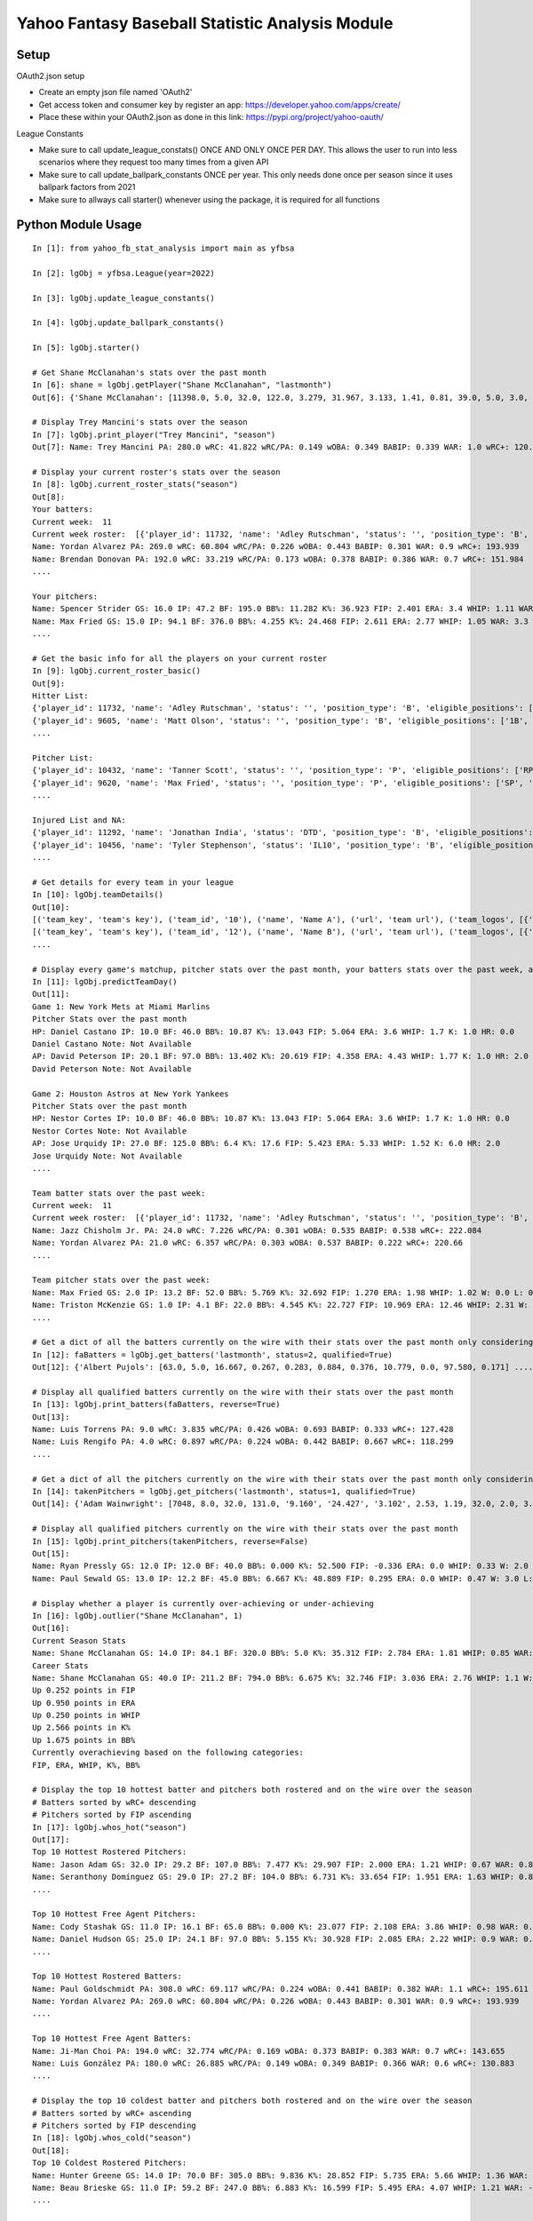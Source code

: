 ================================================
Yahoo Fantasy Baseball Statistic Analysis Module
================================================

Setup
-----
OAuth2.json setup

- Create an empty json file named 'OAuth2'
- Get access token and consumer key by register an app: https://developer.yahoo.com/apps/create/
- Place these within your OAuth2.json as done in this link: https://pypi.org/project/yahoo-oauth/

League Constants

- Make sure to call update_league_constats() ONCE AND ONLY ONCE PER DAY. This allows the user to run into less scenarios where they request too many times from a given API
- Make sure to call update_ballpark_constants ONCE per year. This only needs done once per season since it uses ballpark factors from 2021
- Make sure to allways call starter() whenever using the package, it is required for all functions

Python Module Usage
-------------------

::

  In [1]: from yahoo_fb_stat_analysis import main as yfbsa

  In [2]: lgObj = yfbsa.League(year=2022)

  In [3]: lgObj.update_league_constants()

  In [4]: lgObj.update_ballpark_constants()

  In [5]: lgObj.starter()

  # Get Shane McClanahan's stats over the past month
  In [6]: shane = lgObj.getPlayer("Shane McClanahan", "lastmonth")
  Out[6]: {'Shane McClanahan': [11398.0, 5.0, 32.0, 122.0, 3.279, 31.967, 3.133, 1.41, 0.81, 39.0, 5.0, 3.0, 1.0, 0.0]}

  # Display Trey Mancini's stats over the season
  In [7]: lgObj.print_player("Trey Mancini", "season")
  Out[7]: Name: Trey Mancini PA: 280.0 wRC: 41.822 wRC/PA: 0.149 wOBA: 0.349 BABIP: 0.339 WAR: 1.0 wRC+: 120.682

  # Display your current roster's stats over the season
  In [8]: lgObj.current_roster_stats("season")
  Out[8]:
  Your batters:
  Current week:  11
  Current week roster:  [{'player_id': 11732, 'name': 'Adley Rutschman', 'status': '', 'position_type': 'B', 'eligible_positions': ['C', 'Util'], 'selected_position': 'C'}, {'player_id': 9605, 'name': 'Matt Olson', 'status': '', 'position_type': 'B', 'eligible_positions': ['1B', 'Util'], 'selected_position': '1B'}, {'player_id': 9112, 'name': 'Jurickson Profar', 'status': '', 'position_type': 'B', 'eligible_positions': ['1B', '2B', 'OF', 'Util'], 'selected_position': '2B'}, {'player_id': 11771, 'name': 'Bobby Witt Jr.', 'status': '', 'position_type': 'B', 'eligible_positions': ['3B', 'SS', 'Util'], 'selected_position': '3B'}, {'player_id': 10233, 'name': 'Amed Rosario', 'status': '', 'position_type': 'B', 'eligible_positions': ['SS', 'OF', 'Util'], 'selected_position': 'OF'}, {'player_id': 10429, 'name': 'Ryan Mountcastle', 'status': '', 'position_type': 'B', 'eligible_positions': ['1B', 'OF', 'Util'], 'selected_position': 'OF'}, {'player_id': 11391, 'name': 'Nolan Gorman', 'status': '', 'position_type': 'B', 'eligible_positions': ['2B', '3B', 'Util'], 'selected_position': 'Util'}, {'player_id': 9846, 'name': 'Christian Walker', 'status': '', 'position_type': 'B', 'eligible_positions': ['1B', 'Util'], 'selected_position': 'Util'}, {'player_id': 11370, 'name': 'Oneil Cruz', 'status': '', 'position_type': 'B', 'eligible_positions': ['SS', 'Util'], 'selected_position': 'BN'}, {'player_id': 9553, 'name': 'Albert Almora Jr.', 'status': '', 'position_type': 'B', 'eligible_positions': ['OF', 'Util'], 'selected_position': 'BN'}, {'player_id': 10883, 'name': 'Yordan Alvarez', 'status': '', 'position_type': 'B', 'eligible_positions': ['OF', 'Util'], 'selected_position': 'BN'}, {'player_id': 10839, 'name': 'Jazz Chisholm Jr.', 'status': '', 'position_type': 'B', 'eligible_positions': ['2B', 'SS', 'Util'], 'selected_position': 'BN'}, {'player_id': 11292, 'name': 'Jonathan India', 'status': 'DTD', 'position_type': 'B', 'eligible_positions': ['2B', 'Util'], 'selected_position': 'BN'}, {'player_id': 11398, 'name': 'Shane McClanahan', 'status': '', 'position_type': 'P', 'eligible_positions': ['SP', 'P'], 'selected_position': 'SP'}, {'player_id': 12281, 'name': 'Spencer Strider', 'status': '', 'position_type': 'P', 'eligible_positions': ['SP', 'RP', 'P'], 'selected_position': 'SP'}, {'player_id': 8287, 'name': 'David Robertson', 'status': '', 'position_type': 'P', 'eligible_positions': ['RP', 'P'], 'selected_position': 'RP'}, {'player_id': 10432, 'name': 'Tanner Scott', 'status': '', 'position_type': 'P', 'eligible_positions': ['RP', 'P'], 'selected_position': 'RP'}, {'player_id': 9620, 'name': 'Max Fried', 'status': '', 'position_type': 'P', 'eligible_positions': ['SP', 'P'], 'selected_position': 'P'}, {'player_id': 10462, 'name': 'Triston McKenzie', 'status': '', 'position_type': 'P', 'eligible_positions': ['SP', 'P'], 'selected_position': 'P'}, {'player_id': 11854, 'name': 'Alek Manoah', 'status': '', 'position_type': 'P', 'eligible_positions': ['SP', 'P'], 'selected_position': 'P'}, {'player_id': 11381, 'name': 'Logan Gilbert', 'status': '', 'position_type': 'P', 'eligible_positions': ['SP', 'P'], 'selected_position': 'P'}, {'player_id': 9121, 'name': 'Gerrit Cole', 'status': '', 'position_type': 'P', 'eligible_positions': ['SP', 'P'], 'selected_position': 'BN'}, {'player_id': 10940, 'name': 'MacKenzie Gore', 'status': '', 'position_type': 'P', 'eligible_positions': ['SP', 'P'], 'selected_position': 'BN'}, {'player_id': 10934, 'name': 'Shane Baz', 'status': '', 'position_type': 'P', 'eligible_positions': ['SP', 'P'], 'selected_position': 'BN'}, {'player_id': 10909, 'name': 'Trevor Rogers', 'status': '', 'position_type': 'P', 'eligible_positions': ['SP', 'P'], 'selected_position': 'BN'}, {'player_id': 10456, 'name': 'Tyler Stephenson', 'status': 'IL10', 'position_type': 'B', 'eligible_positions': ['C', '1B', 'Util', 'IL'], 'selected_position': 'IL'}, {'player_id': 10423, 'name': 'Mike Soroka', 'status': 'IL60', 'position_type': 'P', 'eligible_positions': ['SP', 'P', 'IL'], 'selected_position': 'IL'}, {'player_id': 11378, 'name': 'Esteury Ruiz', 'status': 'NA', 'position_type': 'B', 'eligible_positions': ['2B', 'Util', 'NA'], 'selected_position': 'NA'}]
  Name: Yordan Alvarez PA: 269.0 wRC: 60.804 wRC/PA: 0.226 wOBA: 0.443 BABIP: 0.301 WAR: 0.9 wRC+: 193.939
  Name: Brendan Donovan PA: 192.0 wRC: 33.219 wRC/PA: 0.173 wOBA: 0.378 BABIP: 0.386 WAR: 0.7 wRC+: 151.984
  ....

  Your pitchers:
  Name: Spencer Strider GS: 16.0 IP: 47.2 BF: 195.0 BB%: 11.282 K%: 36.923 FIP: 2.401 ERA: 3.4 WHIP: 1.11 WAR: 1.5 W: 3.0 L: 2.0 SV: 0.0
  Name: Max Fried GS: 15.0 IP: 94.1 BF: 376.0 BB%: 4.255 K%: 24.468 FIP: 2.611 ERA: 2.77 WHIP: 1.05 WAR: 3.3 W: 7.0 L: 2.0 SV: 0.0  ....
  ....

  # Get the basic info for all the players on your current roster
  In [9]: lgObj.current_roster_basic()
  Out[9]:
  Hitter List:
  {'player_id': 11732, 'name': 'Adley Rutschman', 'status': '', 'position_type': 'B', 'eligible_positions': ['C', 'Util'], 'selected_position': 'C'}
  {'player_id': 9605, 'name': 'Matt Olson', 'status': '', 'position_type': 'B', 'eligible_positions': ['1B', 'Util'], 'selected_position': '1B'}
  ....

  Pitcher List:
  {'player_id': 10432, 'name': 'Tanner Scott', 'status': '', 'position_type': 'P', 'eligible_positions': ['RP', 'P'], 'selected_position': 'RP'}
  {'player_id': 9620, 'name': 'Max Fried', 'status': '', 'position_type': 'P', 'eligible_positions': ['SP', 'P'], 'selected_position': 'P'}
  ....

  Injured List and NA:
  {'player_id': 11292, 'name': 'Jonathan India', 'status': 'DTD', 'position_type': 'B', 'eligible_positions': ['2B', 'Util'], 'selected_position': 'BN'}
  {'player_id': 10456, 'name': 'Tyler Stephenson', 'status': 'IL10', 'position_type': 'B', 'eligible_positions': ['C', '1B', 'Util', 'IL'], 'selected_position': 'IL'}
  ....

  # Get details for every team in your league
  In [10]: lgObj.teamDetails()
  Out[10]:
  [('team_key', 'team's key'), ('team_id', '10'), ('name', 'Name A'), ('url', 'team url'), ('team_logos', [{'team_logo': {'size': 'large', 'url': 'url'}}]), ('waiver_priority', 10), ('number_of_moves', '21'), ('number_of_trades', 0), ('roster_adds', {'coverage_type': 'week', 'coverage_value': 11, 'value': '1'}), ('league_scoring_type', 'head'), ('draft_position', 2), ('has_draft_grade', 0), ('managers', [{'manager': {'manager_id': '10', 'nickname': 'Mr. X', 'guid': 'B3QNT4MWWQDXZS3J7HDPCDPWVU', 'image_url': 'https://s.yimg.com/ag/images/default_user_profile_pic_64sq.jpg', 'felo_score': '658', 'felo_tier': 'silver'}}])]
  [('team_key', 'team's key'), ('team_id', '12'), ('name', 'Name B'), ('url', 'team url'), ('team_logos', [{'team_logo': {'size': 'large', 'url': 'url'}}]), ('waiver_priority', 12), ('number_of_moves', '16'), ('number_of_trades', 0), ('roster_adds', {'coverage_type': 'week', 'coverage_value': 11, 'value': '0'}), ('league_scoring_type', 'head'), ('draft_position', 3), ('has_draft_grade', 0), ('managers', [{'manager': {'manager_id': '12', 'nickname': 'Mr. Y', 'guid': 'JLUKFLTAHXRTWF46MW3YLFKE3E', 'image_url': 'https://s.yimg.com/ag/images/default_user_profile_pic_64sq.jpg', 'felo_score': '668', 'felo_tier': 'silver'}}])]
  ....

  # Display every game's matchup, pitcher stats over the past month, your batters stats over the past week, and a note if available
  In [11]: lgObj.predictTeamDay()
  Out[11]:
  Game 1: New York Mets at Miami Marlins
  Pitcher Stats over the past month
  HP: Daniel Castano IP: 10.0 BF: 46.0 BB%: 10.87 K%: 13.043 FIP: 5.064 ERA: 3.6 WHIP: 1.7 K: 1.0 HR: 0.0
  Daniel Castano Note: Not Available
  AP: David Peterson IP: 20.1 BF: 97.0 BB%: 13.402 K%: 20.619 FIP: 4.358 ERA: 4.43 WHIP: 1.77 K: 1.0 HR: 2.0
  David Peterson Note: Not Available

  Game 2: Houston Astros at New York Yankees
  Pitcher Stats over the past month
  HP: Nestor Cortes IP: 10.0 BF: 46.0 BB%: 10.87 K%: 13.043 FIP: 5.064 ERA: 3.6 WHIP: 1.7 K: 1.0 HR: 0.0
  Nestor Cortes Note: Not Available
  AP: Jose Urquidy IP: 27.0 BF: 125.0 BB%: 6.4 K%: 17.6 FIP: 5.423 ERA: 5.33 WHIP: 1.52 K: 6.0 HR: 2.0
  Jose Urquidy Note: Not Available
  ....

  Team batter stats over the past week:
  Current week:  11
  Current week roster:  [{'player_id': 11732, 'name': 'Adley Rutschman', 'status': '', 'position_type': 'B', 'eligible_positions': ['C', 'Util'], 'selected_position': 'C'}, {'player_id': 9605, 'name': 'Matt Olson', 'status': '', 'position_type': 'B', 'eligible_positions': ['1B', 'Util'], 'selected_position': '1B'}, {'player_id': 9112, 'name': 'Jurickson Profar', 'status': '', 'position_type': 'B', 'eligible_positions': ['1B', '2B', 'OF', 'Util'], 'selected_position': '2B'}, {'player_id': 11771, 'name': 'Bobby Witt Jr.', 'status': '', 'position_type': 'B', 'eligible_positions': ['3B', 'SS', 'Util'], 'selected_position': '3B'}, {'player_id': 10233, 'name': 'Amed Rosario', 'status': '', 'position_type': 'B', 'eligible_positions': ['SS', 'OF', 'Util'], 'selected_position': 'OF'}, {'player_id': 10429, 'name': 'Ryan Mountcastle', 'status': '', 'position_type': 'B', 'eligible_positions': ['1B', 'OF', 'Util'], 'selected_position': 'OF'}, {'player_id': 11391, 'name': 'Nolan Gorman', 'status': '', 'position_type': 'B', 'eligible_positions': ['2B', '3B', 'Util'], 'selected_position': 'Util'}, {'player_id': 9846, 'name': 'Christian Walker', 'status': '', 'position_type': 'B', 'eligible_positions': ['1B', 'Util'], 'selected_position': 'Util'}, {'player_id': 11370, 'name': 'Oneil Cruz', 'status': '', 'position_type': 'B', 'eligible_positions': ['SS', 'Util'], 'selected_position': 'BN'}, {'player_id': 9553, 'name': 'Albert Almora Jr.', 'status': '', 'position_type': 'B', 'eligible_positions': ['OF', 'Util'], 'selected_position': 'BN'}, {'player_id': 10883, 'name': 'Yordan Alvarez', 'status': '', 'position_type': 'B', 'eligible_positions': ['OF', 'Util'], 'selected_position': 'BN'}, {'player_id': 10839, 'name': 'Jazz Chisholm Jr.', 'status': '', 'position_type': 'B', 'eligible_positions': ['2B', 'SS', 'Util'], 'selected_position': 'BN'}, {'player_id': 11292, 'name': 'Jonathan India', 'status': 'DTD', 'position_type': 'B', 'eligible_positions': ['2B', 'Util'], 'selected_position': 'BN'}, {'player_id': 11398, 'name': 'Shane McClanahan', 'status': '', 'position_type': 'P', 'eligible_positions': ['SP', 'P'], 'selected_position': 'SP'}, {'player_id': 12281, 'name': 'Spencer Strider', 'status': '', 'position_type': 'P', 'eligible_positions': ['SP', 'RP', 'P'], 'selected_position': 'SP'}, {'player_id': 8287, 'name': 'David Robertson', 'status': '', 'position_type': 'P', 'eligible_positions': ['RP', 'P'], 'selected_position': 'RP'}, {'player_id': 10432, 'name': 'Tanner Scott', 'status': '', 'position_type': 'P', 'eligible_positions': ['RP', 'P'], 'selected_position': 'RP'}, {'player_id': 9620, 'name': 'Max Fried', 'status': '', 'position_type': 'P', 'eligible_positions': ['SP', 'P'], 'selected_position': 'P'}, {'player_id': 10462, 'name': 'Triston McKenzie', 'status': '', 'position_type': 'P', 'eligible_positions': ['SP', 'P'], 'selected_position': 'P'}, {'player_id': 11854, 'name': 'Alek Manoah', 'status': '', 'position_type': 'P', 'eligible_positions': ['SP', 'P'], 'selected_position': 'P'}, {'player_id': 11381, 'name': 'Logan Gilbert', 'status': '', 'position_type': 'P', 'eligible_positions': ['SP', 'P'], 'selected_position': 'P'}, {'player_id': 9121, 'name': 'Gerrit Cole', 'status': '', 'position_type': 'P', 'eligible_positions': ['SP', 'P'], 'selected_position': 'BN'}, {'player_id': 10940, 'name': 'MacKenzie Gore', 'status': '', 'position_type': 'P', 'eligible_positions': ['SP', 'P'], 'selected_position': 'BN'}, {'player_id': 10934, 'name': 'Shane Baz', 'status': '', 'position_type': 'P', 'eligible_positions': ['SP', 'P'], 'selected_position': 'BN'}, {'player_id': 10909, 'name': 'Trevor Rogers', 'status': '', 'position_type': 'P', 'eligible_positions': ['SP', 'P'], 'selected_position': 'BN'}, {'player_id': 10456, 'name': 'Tyler Stephenson', 'status': 'IL10', 'position_type': 'B', 'eligible_positions': ['C', '1B', 'Util', 'IL'], 'selected_position': 'IL'}, {'player_id': 10423, 'name': 'Mike Soroka', 'status': 'IL60', 'position_type': 'P', 'eligible_positions': ['SP', 'P', 'IL'], 'selected_position': 'IL'}, {'player_id': 11378, 'name': 'Esteury Ruiz', 'status': 'NA', 'position_type': 'B', 'eligible_positions': ['2B', 'Util', 'NA'], 'selected_position': 'NA'}]
  Name: Jazz Chisholm Jr. PA: 24.0 wRC: 7.226 wRC/PA: 0.301 wOBA: 0.535 BABIP: 0.538 wRC+: 222.084
  Name: Yordan Alvarez PA: 21.0 wRC: 6.357 wRC/PA: 0.303 wOBA: 0.537 BABIP: 0.222 wRC+: 220.66
  ....

  Team pitcher stats over the past week:
  Name: Max Fried GS: 2.0 IP: 13.2 BF: 52.0 BB%: 5.769 K%: 32.692 FIP: 1.270 ERA: 1.98 WHIP: 1.02 W: 0.0 L: 0.0 SV: 0.0
  Name: Triston McKenzie GS: 1.0 IP: 4.1 BF: 22.0 BB%: 4.545 K%: 22.727 FIP: 10.969 ERA: 12.46 WHIP: 2.31 W: 0.0 L: 0.0 SV: 0.0
  ....

  # Get a dict of all the batters currently on the wire with their stats over the past month only considering qualified batters
  In [12]: faBatters = lgObj.get_batters('lastmonth', status=2, qualified=True)
  Out[12]: {'Albert Pujols': [63.0, 5.0, 16.667, 0.267, 0.283, 0.884, 0.376, 10.779, 0.0, 97.580, 0.171] .... }

  # Display all qualified batters currently on the wire with their stats over the past month
  In [13]: lgObj.print_batters(faBatters, reverse=True)
  Out[13]:
  Name: Luis Torrens PA: 9.0 wRC: 3.835 wRC/PA: 0.426 wOBA: 0.693 BABIP: 0.333 wRC+: 127.428
  Name: Luis Rengifo PA: 4.0 wRC: 0.897 wRC/PA: 0.224 wOBA: 0.442 BABIP: 0.667 wRC+: 118.299
  ....

  # Get a dict of all the pitchers currently on the wire with their stats over the past month only considering qualified pitchers
  In [14]: takenPitchers = lgObj.get_pitchers('lastmonth', status=1, qualified=True)
  Out[14]: {'Adam Wainwright': [7048, 8.0, 32.0, 131.0, '9.160', '24.427', '3.102', 2.53, 1.19, 32.0, 2.0, 3.0, 0.0, 0.0], ....}

  # Display all qualified pitchers currently on the wire with their stats over the past month
  In [15]: lgObj.print_pitchers(takenPitchers, reverse=False)
  Out[15]:
  Name: Ryan Pressly GS: 12.0 IP: 12.0 BF: 40.0 BB%: 0.000 K%: 52.500 FIP: -0.336 ERA: 0.0 WHIP: 0.33 W: 2.0 L: 0.0 SV: 6.0
  Name: Paul Sewald GS: 13.0 IP: 12.2 BF: 45.0 BB%: 6.667 K%: 48.889 FIP: 0.295 ERA: 0.0 WHIP: 0.47 W: 3.0 L: 0.0 SV: 2.0

  # Display whether a player is currently over-achieving or under-achieving
  In [16]: lgObj.outlier("Shane McClanahan", 1)
  Out[16]:
  Current Season Stats
  Name: Shane McClanahan GS: 14.0 IP: 84.1 BF: 320.0 BB%: 5.0 K%: 35.312 FIP: 2.784 ERA: 1.81 WHIP: 0.85 WAR: 2.2 W: 7.0 L: 3.0 SV: 0.0
  Career Stats
  Name: Shane McClanahan GS: 40.0 IP: 211.2 BF: 794.0 BB%: 6.675 K%: 32.746 FIP: 3.036 ERA: 2.76 WHIP: 1.1 W: 17.0 L: 9.0 SV: 0.0
  Up 0.252 points in FIP
  Up 0.950 points in ERA
  Up 0.250 points in WHIP
  Up 2.566 points in K%
  Up 1.675 points in BB%
  Currently overachieving based on the following categories:
  FIP, ERA, WHIP, K%, BB%

  # Display the top 10 hottest batter and pitchers both rostered and on the wire over the season
  # Batters sorted by wRC+ descending
  # Pitchers sorted by FIP ascending
  In [17]: lgObj.whos_hot("season")
  Out[17]:
  Top 10 Hottest Rostered Pitchers:
  Name: Jason Adam GS: 32.0 IP: 29.2 BF: 107.0 BB%: 7.477 K%: 29.907 FIP: 2.000 ERA: 1.21 WHIP: 0.67 WAR: 0.8 W: 1.0 L: 2.0 SV: 2.0
  Name: Seranthony Domínguez GS: 29.0 IP: 27.2 BF: 104.0 BB%: 6.731 K%: 33.654 FIP: 1.951 ERA: 1.63 WHIP: 0.83 WAR: 0.8 W: 4.0 L: 1.0 SV: 2.0
  ....

  Top 10 Hottest Free Agent Pitchers:
  Name: Cody Stashak GS: 11.0 IP: 16.1 BF: 65.0 BB%: 0.000 K%: 23.077 FIP: 2.108 ERA: 3.86 WHIP: 0.98 WAR: 0.4 W: 3.0 L: 0.0 SV: 0.0
  Name: Daniel Hudson GS: 25.0 IP: 24.1 BF: 97.0 BB%: 5.155 K%: 30.928 FIP: 2.085 ERA: 2.22 WHIP: 0.9 WAR: 0.7 W: 2.0 L: 3.0 SV: 5.0
  ....

  Top 10 Hottest Rostered Batters:
  Name: Paul Goldschmidt PA: 308.0 wRC: 69.117 wRC/PA: 0.224 wOBA: 0.441 BABIP: 0.382 WAR: 1.1 wRC+: 195.611
  Name: Yordan Alvarez PA: 269.0 wRC: 60.804 wRC/PA: 0.226 wOBA: 0.443 BABIP: 0.301 WAR: 0.9 wRC+: 193.939
  ....

  Top 10 Hottest Free Agent Batters:
  Name: Ji-Man Choi PA: 194.0 wRC: 32.774 wRC/PA: 0.169 wOBA: 0.373 BABIP: 0.383 WAR: 0.7 wRC+: 143.655
  Name: Luis González PA: 180.0 wRC: 26.885 wRC/PA: 0.149 wOBA: 0.349 BABIP: 0.366 WAR: 0.6 wRC+: 130.883
  ....

  # Display the top 10 coldest batter and pitchers both rostered and on the wire over the season
  # Batters sorted by wRC+ ascending
  # Pitchers sorted by FIP descending
  In [18]: lgObj.whos_cold("season")
  Out[18]:
  Top 10 Coldest Rostered Pitchers:
  Name: Hunter Greene GS: 14.0 IP: 70.0 BF: 305.0 BB%: 9.836 K%: 28.852 FIP: 5.735 ERA: 5.66 WHIP: 1.36 WAR: 0.0 W: 3.0 L: 8.0 SV: 0.0
  Name: Beau Brieske GS: 11.0 IP: 59.2 BF: 247.0 BB%: 6.883 K%: 16.599 FIP: 5.495 ERA: 4.07 WHIP: 1.21 WAR: -0.3 W: 1.0 L: 6.0 SV: 0.0
  ....

  Top 10 Coldest Free Agent Pitchers:
  Name: Albert Abreu GS: 12.0 IP: 14.0 BF: 68.0 BB%: 25.000 K%: 17.647 FIP: 8.307 ERA: 3.21 WHIP: 2.0 WAR: -0.1 W: 0.0 L: 0.0 SV: 0.0
  Name: Trevor Kelley GS: 13.0 IP: 16.0 BF: 72.0 BB%: 5.556 K%: 20.833 FIP: 8.101 ERA: 7.31 WHIP: 1.38 WAR: -0.6 W: 1.0 L: 0.0 SV: 0.0
  ....

  Top 10 Coldest Rostered Batters:
  Name: Elias Díaz PA: 177.0 wRC: 14.743 wRC/PA: 0.083 wOBA: 0.268 BABIP: 0.248 WAR: 0.6 wRC+: 57.472
  Name: Jorge Mateo PA: 239.0 wRC: 17.568 wRC/PA: 0.074 wOBA: 0.256 BABIP: 0.284 WAR: 0.8 wRC+: 58.391
  ....

  Top 10 Coldest Free Agent Batters:
  Name: Pat Valaika PA: 163.0 wRC: 8.791 wRC/PA: 0.054 wOBA: 0.232 BABIP: 0.269 WAR: 0.5 wRC+: 44.287
  Name: Kevin Newman PA: 319.0 wRC: 17.985 wRC/PA: 0.056 wOBA: 0.235 BABIP: 0.217 WAR: 1.0 wRC+: 48.883
  ....

  In [19]: lgObj.get_all_players('lastmonth')
  Out[19]:
  All pitchers currently on your team:
  Name: Chad Green GS: 9.0 IP: 13.2 BF: 50.0 BB%: 0.000 K%: 38.000 FIP: 1.270 ERA: 3.29 WHIP: 0.66 W: 3.0 L: 1.0 SV: 1.0
  Name: Zach Thompson GS: 3.0 IP: 16.0 BF: 64.0 BB%: 9.375 K%: 37.500 FIP: 2.477 ERA: 2.25 WHIP: 0.94 W: 1.0 L: 1.0 SV: 0.0
  ....

  All batters currently on your team:
  Name: Kyle Schwarber PA: 77.0 wRC: 23.748 wRC/PA: 0.308 wOBA: 0.544 BABIP: 0.303 wRC+: 246.399
  Name: Max Muncy PA: 75.0 wRC: 16.708 wRC/PA: 0.223 wOBA: 0.439 BABIP: 0.255 wRC+: 184.203
  ....

  All pitchers currently on teams:
  Name: Ryan Pressly GS: 12.0 IP: 12.0 BF: 40.0 BB%: 0.000 K%: 52.500 FIP: -0.336 ERA: 0.0 WHIP: 0.33 W: 2.0 L: 0.0 SV: 6.0
  Name: Paul Sewald GS: 13.0 IP: 12.2 BF: 45.0 BB%: 6.667 K%: 48.889 FIP: 0.295 ERA: 0.0 WHIP: 0.47 W: 3.0 L: 0.0 SV: 2.0
  ....

  All batters currently on teams:
  Name: Kyle Schwarber PA: 77.0 wRC: 23.748 wRC/PA: 0.308 wOBA: 0.544 BABIP: 0.303 wRC+: 246.399
  Name: Joey Gallo PA: 93.0 wRC: 28.759 wRC/PA: 0.309 wOBA: 0.545 BABIP: 0.258 wRC+: 242.521
  ....

  All free-agent pitchers
  Name: Collin McHugh GS: 6.0 IP: 14.1 BF: 46.0 BB%: 0.000 K%: 39.130 FIP: 0.611 ERA: 0.0 WHIP: 0.35 W: 1.0 L: 0.0 SV: 0.0
  Name: Jesse Chávez GS: 5.0 IP: 7.2 BF: 28.0 BB%: 7.143 K%: 42.857 FIP: 0.664 ERA: 2.35 WHIP: 0.65 W: 0.0 L: 1.0 SV: 0.0
  ....

  All free-agent batters:
  Name: Curt Casali PA: 45.0 wRC: 16.375 wRC/PA: 0.364 wOBA: 0.612 BABIP: 0.565 wRC+: 295.889
  Name: Garrett Cooper PA: 54.0 wRC: 18.372 wRC/PA: 0.34 wOBA: 0.583 BABIP: 0.6 wRC+: 278.776
  ....
